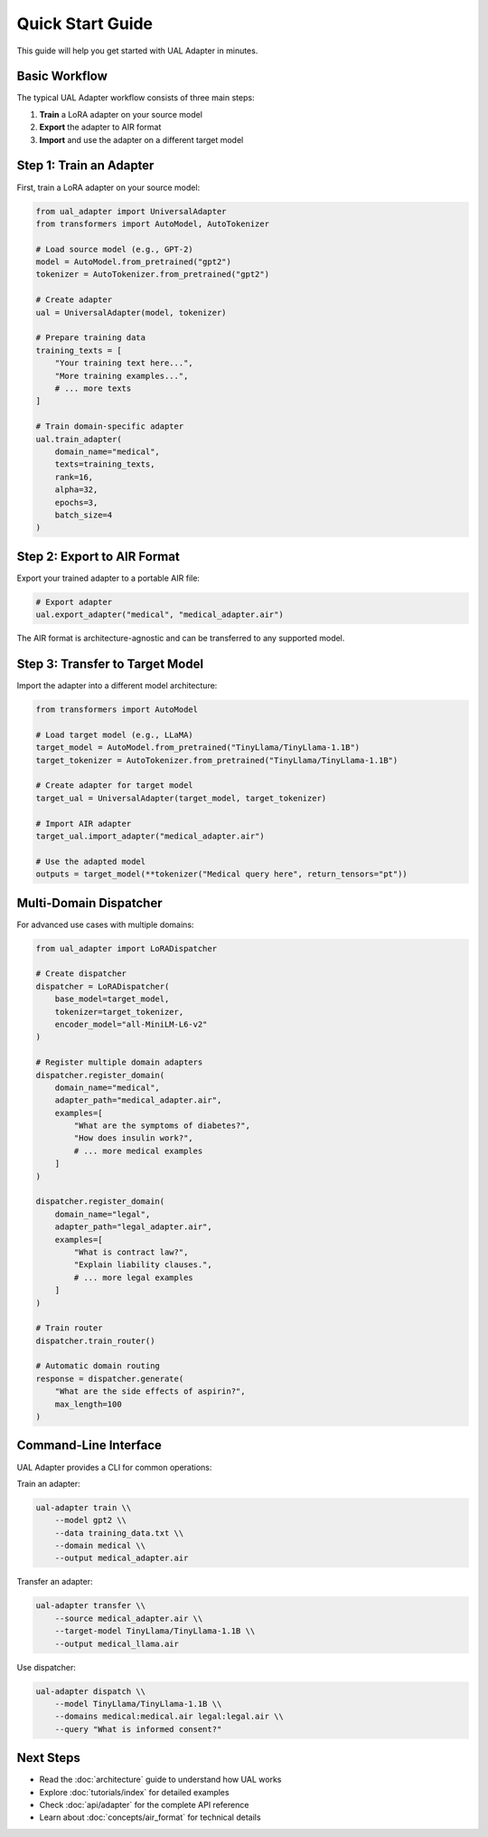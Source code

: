 Quick Start Guide
=================

This guide will help you get started with UAL Adapter in minutes.

Basic Workflow
--------------

The typical UAL Adapter workflow consists of three main steps:

1. **Train** a LoRA adapter on your source model
2. **Export** the adapter to AIR format
3. **Import** and use the adapter on a different target model

Step 1: Train an Adapter
-------------------------

First, train a LoRA adapter on your source model:

.. code-block:: python

   from ual_adapter import UniversalAdapter
   from transformers import AutoModel, AutoTokenizer

   # Load source model (e.g., GPT-2)
   model = AutoModel.from_pretrained("gpt2")
   tokenizer = AutoTokenizer.from_pretrained("gpt2")

   # Create adapter
   ual = UniversalAdapter(model, tokenizer)

   # Prepare training data
   training_texts = [
       "Your training text here...",
       "More training examples...",
       # ... more texts
   ]

   # Train domain-specific adapter
   ual.train_adapter(
       domain_name="medical",
       texts=training_texts,
       rank=16,
       alpha=32,
       epochs=3,
       batch_size=4
   )

Step 2: Export to AIR Format
-----------------------------

Export your trained adapter to a portable AIR file:

.. code-block:: python

   # Export adapter
   ual.export_adapter("medical", "medical_adapter.air")

The AIR format is architecture-agnostic and can be transferred to any supported model.

Step 3: Transfer to Target Model
---------------------------------

Import the adapter into a different model architecture:

.. code-block:: python

   from transformers import AutoModel

   # Load target model (e.g., LLaMA)
   target_model = AutoModel.from_pretrained("TinyLlama/TinyLlama-1.1B")
   target_tokenizer = AutoTokenizer.from_pretrained("TinyLlama/TinyLlama-1.1B")

   # Create adapter for target model
   target_ual = UniversalAdapter(target_model, target_tokenizer)

   # Import AIR adapter
   target_ual.import_adapter("medical_adapter.air")

   # Use the adapted model
   outputs = target_model(**tokenizer("Medical query here", return_tensors="pt"))

Multi-Domain Dispatcher
-----------------------

For advanced use cases with multiple domains:

.. code-block:: python

   from ual_adapter import LoRADispatcher

   # Create dispatcher
   dispatcher = LoRADispatcher(
       base_model=target_model,
       tokenizer=target_tokenizer,
       encoder_model="all-MiniLM-L6-v2"
   )

   # Register multiple domain adapters
   dispatcher.register_domain(
       domain_name="medical",
       adapter_path="medical_adapter.air",
       examples=[
           "What are the symptoms of diabetes?",
           "How does insulin work?",
           # ... more medical examples
       ]
   )

   dispatcher.register_domain(
       domain_name="legal",
       adapter_path="legal_adapter.air",
       examples=[
           "What is contract law?",
           "Explain liability clauses.",
           # ... more legal examples
       ]
   )

   # Train router
   dispatcher.train_router()

   # Automatic domain routing
   response = dispatcher.generate(
       "What are the side effects of aspirin?",
       max_length=100
   )

Command-Line Interface
----------------------

UAL Adapter provides a CLI for common operations:

Train an adapter:

.. code-block:: bash

   ual-adapter train \\
       --model gpt2 \\
       --data training_data.txt \\
       --domain medical \\
       --output medical_adapter.air

Transfer an adapter:

.. code-block:: bash

   ual-adapter transfer \\
       --source medical_adapter.air \\
       --target-model TinyLlama/TinyLlama-1.1B \\
       --output medical_llama.air

Use dispatcher:

.. code-block:: bash

   ual-adapter dispatch \\
       --model TinyLlama/TinyLlama-1.1B \\
       --domains medical:medical.air legal:legal.air \\
       --query "What is informed consent?"

Next Steps
----------

* Read the :doc:`architecture` guide to understand how UAL works
* Explore :doc:`tutorials/index` for detailed examples
* Check :doc:`api/adapter` for the complete API reference
* Learn about :doc:`concepts/air_format` for technical details
